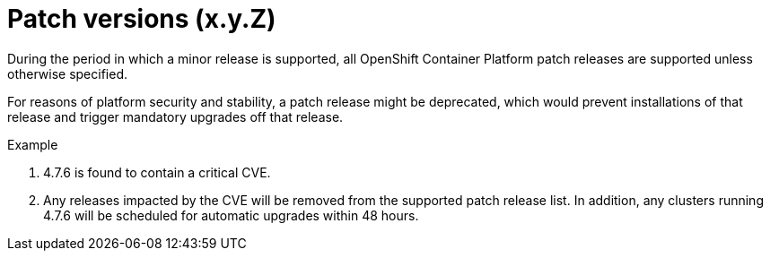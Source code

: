 // Module included in the following assemblies:
//
// * rosa_policy/rosa-life-cycle.adoc

[id="rosa-patch-versions_{context}"]
= Patch versions (x.y.Z)

During the period in which a minor release is supported, all OpenShift Container Platform patch releases are supported unless otherwise specified.

For reasons of platform security and stability, a patch release might be deprecated, which would prevent installations of that release and trigger mandatory upgrades off that release.

.Example
. 4.7.6 is found to contain a critical CVE.
. Any releases impacted by the CVE will be removed from the supported patch release list. In addition, any clusters running 4.7.6 will be scheduled for automatic upgrades within 48 hours.
